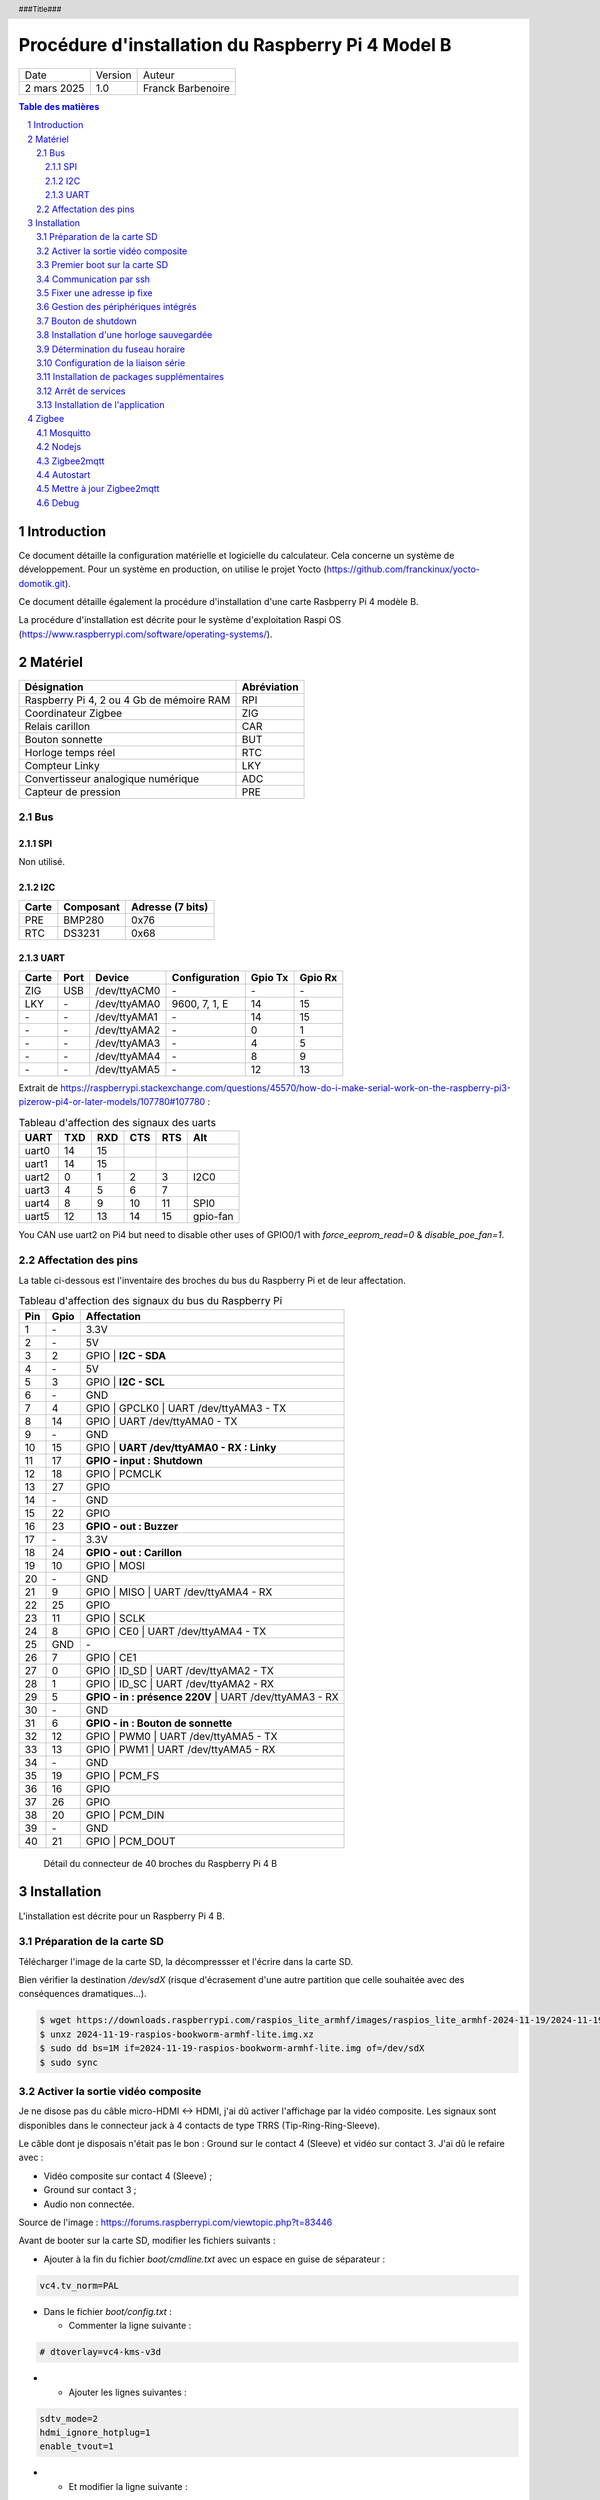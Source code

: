 ==================================================
Procédure d'installation du Raspberry Pi 4 Model B
==================================================

+--------------------+----------+----------------------------+
| Date               | Version  | Auteur                     |
+--------------------+----------+----------------------------+
| 2 mars 2025        | 1.0      | Franck Barbenoire          |
+--------------------+----------+----------------------------+

.. contents:: Table des matières
    :depth: 4

.. section-numbering::

.. raw:: pdf

   PageBreak oneColumn

.. header::
    ###Title###

.. footer::

    \- ###Page### -

Introduction
============

Ce document détaille la configuration matérielle et logicielle du calculateur.
Cela concerne un système de développement. Pour un système en production, on
utilise le projet Yocto (https://github.com/franckinux/yocto-domotik.git).

Ce document détaille également la procédure d'installation d'une carte Rasbperry
Pi 4 modèle B.

La procédure d'installation est décrite pour le système d'exploitation
Raspi OS (https://www.raspberrypi.com/software/operating-systems/).

Matériel
========

================================================ ===========
Désignation                                      Abréviation
================================================ ===========
Raspberry Pi 4, 2 ou 4 Gb de mémoire RAM         RPI
Coordinateur Zigbee                              ZIG
Relais carillon                                  CAR
Bouton sonnette                                  BUT
Horloge temps réel                               RTC
Compteur Linky                                   LKY
Convertisseur analogique numérique               ADC
Capteur de pression                              PRE
================================================ ===========

Bus
---

SPI
...

Non utilisé.

I2C
...

===== ========= ================
Carte Composant Adresse (7 bits)
===== ========= ================
PRE   BMP280    0x76
RTC   DS3231    0x68
===== ========= ================

UART
....

===== ==== ============ ================ ======= =======
Carte Port Device       Configuration    Gpio Tx Gpio Rx
===== ==== ============ ================ ======= =======
ZIG   USB  /dev/ttyACM0 \-               \-      \-
LKY   \-   /dev/ttyAMA0 9600, 7, 1, E    14      15
\-    \-   /dev/ttyAMA1 \-               14      15
\-    \-   /dev/ttyAMA2 \-               0       1
\-    \-   /dev/ttyAMA3 \-               4       5
\-    \-   /dev/ttyAMA4 \-               8       9
\-    \-   /dev/ttyAMA5 \-               12      13
===== ==== ============ ================ ======= =======

Extrait de https://raspberrypi.stackexchange.com/questions/45570/how-do-i-make-serial-work-on-the-raspberry-pi3-pizerow-pi4-or-later-models/107780#107780 :

.. table:: Tableau d'affection des signaux des uarts

    ===== === === === === ========
    UART  TXD RXD CTS RTS Alt
    ===== === === === === ========
    uart0 14  15
    uart1 14  15
    uart2 0   1   2   3   I2C0
    uart3 4   5   6   7
    uart4 8   9   10  11  SPI0
    uart5 12  13  14  15  gpio-fan
    ===== === === === === ========

You CAN use uart2 on Pi4 but need to disable other uses of GPIO0/1 with
`force_eeprom_read=0` & `disable_poe_fan=1`.

Affectation des pins
--------------------

La table ci-dessous est l'inventaire des broches du bus du Raspberry Pi et de
leur affectation.

.. table:: Tableau d'affection des signaux du bus du Raspberry Pi

    === ==== ===========================================
    Pin Gpio Affectation
    === ==== ===========================================
    1   \-   3.3V
    2   \-   5V
    3   2    GPIO | **I2C - SDA**
    4   \-   5V
    5   3    GPIO | **I2C - SCL**
    6   \-   GND
    7   4    GPIO | GPCLK0 | UART /dev/ttyAMA3 - TX
    8   14   GPIO | UART /dev/ttyAMA0 - TX
    9   \-   GND
    10  15   GPIO | **UART /dev/ttyAMA0 - RX : Linky**
    11  17   **GPIO - input : Shutdown**
    12  18   GPIO | PCMCLK
    13  27   GPIO
    14  \-   GND
    15  22   GPIO
    16  23   **GPIO - out : Buzzer**
    17  \-   3.3V
    18  24   **GPIO - out : Carillon**
    19  10   GPIO | MOSI
    20  \-   GND
    21  9    GPIO | MISO | UART /dev/ttyAMA4 - RX
    22  25   GPIO
    23  11   GPIO | SCLK
    24  8    GPIO | CE0 | UART /dev/ttyAMA4 - TX
    25  GND  \-
    26  7    GPIO | CE1
    27  0    GPIO | ID_SD | UART /dev/ttyAMA2 - TX
    28  1    GPIO | ID_SC | UART /dev/ttyAMA2 - RX
    29  5    **GPIO - in : présence 220V** | UART /dev/ttyAMA3 - RX
    30  \-   GND
    31  6    **GPIO - in : Bouton de sonnette**
    32  12   GPIO | PWM0 | UART /dev/ttyAMA5 - TX
    33  13   GPIO | PWM1 | UART /dev/ttyAMA5 - RX
    34  \-   GND
    35  19   GPIO | PCM_FS
    36  16   GPIO
    37  26   GPIO
    38  20   GPIO | PCM_DIN
    39  \-   GND
    40  21   GPIO | PCM_DOUT
    === ==== ===========================================

.. figure:: GPIO-Pinout-Diagram-2.png
    :width: 100%

    Détail du connecteur de 40 broches du Raspberry Pi 4 B

Installation
============

L'installation est décrite pour un Raspberry Pi 4 B.

Préparation de la carte SD
--------------------------

Télécharger l'image de la carte SD, la décompressser et l'écrire dans la carte
SD.

Bien vérifier la destination `/dev/sdX` (risque d'écrasement d'une
autre partition que celle souhaitée avec des conséquences dramatiques...).

.. code:: console

    $ wget https://downloads.raspberrypi.com/raspios_lite_armhf/images/raspios_lite_armhf-2024-11-19/2024-11-19-raspios-bookworm-armhf-lite.img.xz
    $ unxz 2024-11-19-raspios-bookworm-armhf-lite.img.xz
    $ sudo dd bs=1M if=2024-11-19-raspios-bookworm-armhf-lite.img of=/dev/sdX
    $ sudo sync

Activer la sortie vidéo composite
---------------------------------

Je ne disose pas du câble micro-HDMI ↔ HDMI, j'ai dû activer l'affichage par
la vidéo composite. Les signaux sont disponibles dans le connecteur jack à 4
contacts de type TRRS (Tip-Ring-Ring-Sleeve).

Le câble dont je disposais n'était pas le bon : Ground sur le contact 4
(Sleeve) et vidéo sur contact 3. J'ai dû le refaire avec :

- Vidéo composite sur contact 4 (Sleeve) ;
- Ground sur contact 3 ;
- Audio non connectée.

.. image:: Model-B-Plus-Audio-Video-Jack-Diagram.png
    :width: 80%

Source de l'image : https://forums.raspberrypi.com/viewtopic.php?t=83446

Avant de booter sur la carte SD, modifier les fichiers suivants :

- Ajouter à la fin du fichier `boot/cmdline.txt` avec un espace en guise de
  séparateur :

.. code:: console

    vc4.tv_norm=PAL

- Dans le fichier `boot/config.txt` :

  - Commenter la ligne suivante :

.. code:: console

    # dtoverlay=vc4-kms-v3d

-

  - Ajouter les lignes suivantes :

.. code:: console

    sdtv_mode=2
    hdmi_ignore_hotplug=1
    enable_tvout=1

-

  - Et modifier la ligne suivante :

.. code:: console

    disable_overscan=0

Premier boot sur la carte SD
----------------------------

Connexions de base :

- Un écran sur le port HDMI ou l'entrée vidéo composite ;
- Un clavier sur un port USB ;
- Un câble Ethernet entre le RPI et une box.

Introduire la cartes SD dans le RPI et le mettre sous tension. Après la
séquence de boot, un menu de configuration appararaît :

- Configuration du clavier : `Other` puis  `French` puis `French` ;
- Création d'un nouvel utilisateur : `domotik` avec le mot de passe
  `h***s****h***` ;

Se connecter sous le compte précédemment créé puis mettre à jour les packages :

.. code:: console

    $ sudo apt update
    $ sudo apt full-upgrade

Mettre à jour le firmware du RPI :

.. code:: console

    $ sudo rpi-update
    $ sudo reboot

Communication par ssh
---------------------

Configurer une liaison avec le RPI par Ethernet ou Wifi. Dans ce dernier cas,
on peut utliser `rpi-config`.

Également, autoriser le protocle ssh sur le RPI :

.. code:: console

   $ sudo systemctl start ssh.service
   $ sudo systemctl enable ssh.service

Générer les clés ssh sur le PC qui va communiquer avec le RPI :

.. code:: console

   $ ssh-keygen -t ed25519 -C "domotik@domain.com"

Puis les transférer dans le RPI par ssh :

.. code:: console

   $ sh-copy-id -f -i .ssh/domotik.pub domotik@xxx.xxx.xxx.xxx

Et enfin, on peut se connecter en ssh :

.. code:: console

   $ ssh domotik@xxx.xxx.xxx.xxx

Une fois la connexion réseau établie avec le RPI, on peut désactiver la vidéo
composite.

Fixer une adresse ip fixe
-------------------------

Déterminer quel gestionnaire de périphérique réseaux gère linterface. Exemple :

.. code:: console

    $ nmcli device status
    DEVICE  TYPE      STATE                   CONNECTION
    eth0    ethernet  connected               Wired connection 1
    lo      loopback  connected (externally)  lo
    wlan0   wifi      unavailable             --

    $ networkctl list
    WARNING: systemd-networkd is not running, output will be incomplete.

    IDX LINK  TYPE     OPERATIONAL SETUP
      1 lo    loopback -           unmanaged
      2 eth0  ether    -           unmanaged
      3 wlan0 wlan     -           unmanaged

    3 links listed.

L'interface `eth0` est gérée par NetworkManager. Assurez vous que l'adresse ip
fixe choisie n'entrera pas en conflit avec les adresses allouées par le DHCP.
L'adresse ip est fixée par l'outil en ligne de commande du NetworkManager :

.. code:: console

    sudo nmcli connection modify "Wired connection 1" ipv4.method "manual" \
    ipv4.addresses "192.168.1.50/24" ipv4.gateway "192.168.1.1" \
    ipv4.dns "80.10.246.2,80.10.246.129"

Gestion des périphériques intégrés
----------------------------------

Pour autoriser le bus I2C et SPI, modifier les lignes suivantes du fichier
`/boot/firmware/config.txt` :

.. code:: console

    dtparam=i2c_arm=on
    dtparam=spi=on

Pour interdire le Bluetooth et le Wifi, ajouter les lignes suivantes à la fin du
fichier `/boot/firmware/config.txt` :

.. code:: console

    # Disable Bluetooth
    dtoverlay=disable-bt
    # Disable Wifi
    dtoverlay=disable-wifi

Ajouter les lignes suivantes à la fin du fichier `/etc/modules` :

.. code:: console

    i2c-dev

Bouton de shutdown
------------------

Pour disposer d'un bouton de shutdown, ajouter le ligne suivantes à la fin du
fichier `/boot/firmware/config.txt` :

.. code:: console

    dtoverlay=gpio-shutdown,gpio_pin=17,active_low=1,gpio_pull=up,debounce=200

Installation d'une horloge sauvegardée
--------------------------------------

Ajouter les lignes suivantes au fichier `/boot/firmware/config.txt` :

.. code:: console

    # Enable real time clock
    dtoverlay=i2c-rtc,ds3231

Supprimer un package :

.. code:: console

    $ sudo apt remove fake-hwclock

Si on utilise une autre source de temps (gps, dcf77, ...), on arrête la
synchronisation avec un serveur ntp :

.. code:: console

    $ sudo timedatectl set-ntp false

Modifier le fichier `/lib/udev/hwclock-set`. Mettre en commentaire ces trois
lignes :

.. code:: console

   #if [ -e /run/systemd/system ] ; then
   # exit 0
   #fi

Détermination du fuseau horaire
-------------------------------

.. code:: console

   timedatectl set-timezone Europe/Paris

Configuration de la liaison série
---------------------------------

Modifier le fichier `/boot/cmdline` et supprimer le texte depuis `console`
jusqu'à `115200`.

Ne pas démarrer un shell sur la liaison série.

.. code:: console

    $ sudo systemctl mask serial-getty@ttyAMA0.service

Installation de packages supplémentaires
----------------------------------------

.. code:: console

    $ sudo install vim git pigpio i2c-tools spi-tools picocom
    $ sudo install python3-setuptools python3-pip
    $ sudo install ufw

Démarrage du daemon `pigpiod` :

.. code:: console

    $ sudo systemctl start pigpiod
    $ sudo systemctl enable pigpiod
    $ sudo systemctl start ufw
    $ sudo systemctl enable ufw

Arrêt de services
-----------------

.. code:: console

    $ sudo systemctl stop ModemManager.service
    $ sudo systemctl disable ModemManager.service

Installation de l'application
-----------------------------

Cloner l'application :

.. code:: console

    $ cd ~
    $ git clone https://github.com/franckinux/python3-domotik.git

Installer des packages Python supplémentaires :

.. code:: console

    $ cd python3-domotik
    $ pip install --user --break-system-packages -r requirements.txt

Permettre de lancement de l'application au démarrage du RPI :

.. code:: console

    $ cd ~/python3-domotik
    $ sudo cp python3-domotik.service /etc/systemd/system
    $ sudo systemctl enable python3-domotik.service
    $ sudo systemctl start python3-domotik.service

Zigbee
======

Mosquitto
---------

 Installer Mosquitto :

.. code:: console

    $ sudo apt install mosquitto mosquitto-clients
    $ sudo systemctl enable mosquitto
    $ sudo systemctl start mosquitto

Nodejs
------

.. code:: console

    $ sudo curl -fsSL https://deb.nodesource.com/setup_20.x | sudo -E bash -
    $ sudo apt install -y nodejs git make g++ gcc libsystemd-dev
    $ npm install -g pnpm
    $ node --version
    v20.18.3
    $ pnpm --version
    9.15.4

Zigbee2mqtt
-----------

Source :
`Zigbee2mqtt installation on Linux <https://www.zigbee2mqtt.io/guide/installation/01_linux.html>`_.

Installation :

.. code:: console

    $ sudo mkdir /opt/zigbee2mqtt
    $ sudo chown -R ${USER}: /opt/zigbee2mqtt
    $ git clone --depth 1 https://github.com/Koenkk/zigbee2mqtt.git /opt/zigbee2mqtt
    $ cd /opt/zigbee2mqtt
    $ pnpm i --frozen-lockfile

    <needs update>

    $ pnpm run build

    > zigbee2mqtt@2.1.1 build /opt/zigbee2mqtt
    > tsc && node index.js writehash

Configuration :

.. code:: console

    cp /opt/zigbee2mqtt/data/configuration.example.yaml /opt/zigbee2mqtt/data/configuration.yaml

Lancement :

.. code:: console

	$ npm start

	> zigbee2mqtt@1.37.1 start
	> node index.js

	[2024-05-13 21:18:53] info: 	z2m: Logging to console, file (filename: log.log)
	[2024-05-13 21:18:53] info: 	z2m: Starting Zigbee2MQTT version 1.37.1 (commit #c02c61d)
	[2024-05-13 21:18:53] info: 	z2m: Starting zigbee-herdsman (0.46.6)
	[2024-05-13 21:18:54] info: 	zh:zstack:znp: Opening SerialPort with {"path":"/dev/ttyACM0","baudRate":115200,"rtscts":false,"autoOpen":false}
	[2024-05-13 21:18:54] info: 	zh:zstack:znp: Serialport opened
	[2024-05-13 21:18:54] info: 	z2m: zigbee-herdsman started (resumed)
	[2024-05-13 21:18:54] info: 	z2m: Coordinator firmware version: '{"meta":{"maintrel":2,"majorrel":2,"minorrel":7,"product":2,"revision":20190425,"transportrev":2},"type":"zStack30x"}'
	[2024-05-13 21:18:54] info: 	z2m: Currently 0 devices are joined:
	[2024-05-13 21:18:54] info: 	z2m: Zigbee: disabling joining new devices.
	[2024-05-13 21:18:54] info: 	z2m: Connecting to MQTT server at mqtt://localhost
	[2024-05-13 21:18:55] info: 	z2m: Connected to MQTT server
	[2024-05-13 21:18:55] info: 	z2m: Started frontend on port 8080
	[2024-05-13 21:18:55] info: 	z2m: Zigbee2MQTT started!

	[2024-05-13 21:20:25] info: 	z2m: Zigbee: allowing new devices to join.
	[2024-05-13 21:20:58] info: 	zh:controller: Interview for '0x8cf681fffed7d4c7' started
	[2024-05-13 21:20:58] info: 	z2m: Device '0x8cf681fffed7d4c7' joined
	[2024-05-13 21:20:58] info: 	z2m: Starting interview of '0x8cf681fffed7d4c7'
	[2024-05-13 21:22:14] info: 	zh:controller: Succesfully interviewed '0x8cf681fffed7d4c7'
	[2024-05-13 21:22:14] info: 	z2m: Successfully interviewed '0x8cf681fffed7d4c7', device has successfully been paired
	[2024-05-13 21:22:14] info: 	z2m: Device '0x8cf681fffed7d4c7' is supported, identified as: HEIMAN Smart doorbell button (HS2SS-E_V03)
	[2024-05-13 21:22:14] info: 	z2m: Configuring '0x8cf681fffed7d4c7'
	[2024-05-13 21:22:22] info: 	z2m: Successfully configured '0x8cf681fffed7d4c7'

	^C
    [2024-05-13 21:25:10] info: 	z2m: Disconnecting from MQTT server
	[2024-05-13 21:25:10] info: 	z2m: Stopping zigbee-herdsman...
	[2024-05-13 21:25:12] info: 	zh:controller: Wrote coordinator backup to '/opt/zigbee2mqtt/data/coordinator_backup.json'
	[2024-05-13 21:25:12] info: 	zh:zstack:znp: closing
	[2024-05-13 21:25:12] info: 	zh:zstack:znp: Port closed
	[2024-05-13 21:25:12] info: 	z2m: Stopped zigbee-herdsman
	[2024-05-13 21:25:12] info: 	z2m: Stopped Zigbee2MQTT

Autostart
---------

Contenu du fichier `zigbee2mqtt.service` :

.. code:: console

    [Unit]
    Description=zigbee2mqtt
    After=network.target

    [Service]
    Environment=NODE_ENV=production
    Type=notify
    ExecStart=/usr/bin/node index.js
    WorkingDirectory=/opt/zigbee2mqtt
    StandardOutput=inherit
    # Or use StandardOutput=null if you don't want Zigbee2MQTT messages filling syslog, for more options see systemd.exec(5)
    StandardError=inherit
    WatchdogSec=10s
    Restart=always
    RestartSec=10s
    User=domotik

    [Install]
    WantedBy=multi-user.target

.. code:: console

	$ sudo cp zigbee2mqtt.service /etc/systemd/system
	$ sudo systemctl daemon-reload
	$ sudo systemctl enable zigbee2mqtt.service
	$ sudo systemctl start zigbee2mqtt.service

Mettre à jour Zigbee2mqtt
-------------------------

.. code:: console

    $ cd /opt/zigbee2mqtt
    $ ./update.sh

Debug
-----

.. code:: console

    mosquitto_pub -t home/doorbell/timestamp -m "`date +%s`"
    mosquitto_sub -t home/doorbell/button
